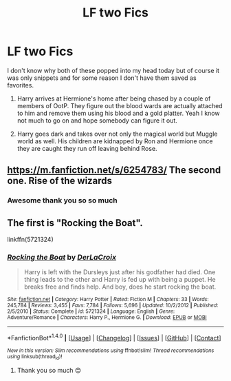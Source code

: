 #+TITLE: LF two Fics

* LF two Fics
:PROPERTIES:
:Author: celticgrl77
:Score: 4
:DateUnix: 1517159997.0
:DateShort: 2018-Jan-28
:FlairText: Request
:END:
I don't know why both of these popped into my head today but of course it was only snippets and for some reason I don't have them saved as favorites.

1. Harry arrives at Hermione's home after being chased by a couple of members of OotP. They figure out the blood wards are actually attached to him and remove them using his blood and a gold platter. Yeah I know not much to go on and hope somebody can figure it out.

2. Harry goes dark and takes over not only the magical world but Muggle world as well. His children are kidnapped by Ron and Hermione once they are caught they run off leaving behind Rose.


** [[https://m.fanfiction.net/s/6254783/]] The second one. Rise of the wizards
:PROPERTIES:
:Author: Dragonemperor007
:Score: 7
:DateUnix: 1517160278.0
:DateShort: 2018-Jan-28
:END:

*** Awesome thank you so so much
:PROPERTIES:
:Author: celticgrl77
:Score: 1
:DateUnix: 1517160765.0
:DateShort: 2018-Jan-28
:END:


** The first is "Rocking the Boat".

linkffn(5721324)
:PROPERTIES:
:Author: Starfox5
:Score: 2
:DateUnix: 1517162828.0
:DateShort: 2018-Jan-28
:END:

*** [[http://www.fanfiction.net/s/5721324/1/][*/Rocking the Boat/*]] by [[https://www.fanfiction.net/u/1679315/DerLaCroix][/DerLaCroix/]]

#+begin_quote
  Harry is left with the Dursleys just after his godfather had died. One thing leads to the other and Harry is fed up with being a puppet. He breaks free and finds help. And boy, does he start rocking the boat.
#+end_quote

^{/Site/: [[http://www.fanfiction.net/][fanfiction.net]] *|* /Category/: Harry Potter *|* /Rated/: Fiction M *|* /Chapters/: 33 *|* /Words/: 245,784 *|* /Reviews/: 3,455 *|* /Favs/: 7,784 *|* /Follows/: 5,696 *|* /Updated/: 10/2/2012 *|* /Published/: 2/5/2010 *|* /Status/: Complete *|* /id/: 5721324 *|* /Language/: English *|* /Genre/: Adventure/Romance *|* /Characters/: Harry P., Hermione G. *|* /Download/: [[http://www.ff2ebook.com/old/ffn-bot/index.php?id=5721324&source=ff&filetype=epub][EPUB]] or [[http://www.ff2ebook.com/old/ffn-bot/index.php?id=5721324&source=ff&filetype=mobi][MOBI]]}

--------------

*FanfictionBot*^{1.4.0} *|* [[[https://github.com/tusing/reddit-ffn-bot/wiki/Usage][Usage]]] | [[[https://github.com/tusing/reddit-ffn-bot/wiki/Changelog][Changelog]]] | [[[https://github.com/tusing/reddit-ffn-bot/issues/][Issues]]] | [[[https://github.com/tusing/reddit-ffn-bot/][GitHub]]] | [[[https://www.reddit.com/message/compose?to=tusing][Contact]]]

^{/New in this version: Slim recommendations using/ ffnbot!slim! /Thread recommendations using/ linksub(thread_id)!}
:PROPERTIES:
:Author: FanfictionBot
:Score: 3
:DateUnix: 1517162837.0
:DateShort: 2018-Jan-28
:END:

**** Thank you so much 😊
:PROPERTIES:
:Author: celticgrl77
:Score: 1
:DateUnix: 1517176300.0
:DateShort: 2018-Jan-29
:END:
